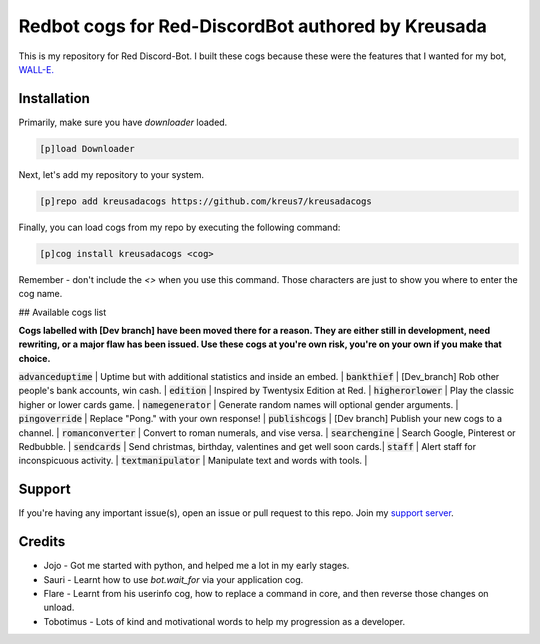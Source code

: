 ===================================================
Redbot cogs for Red-DiscordBot authored by Kreusada
===================================================

This is my repository for Red Discord-Bot. I built these cogs because these were the features that I wanted for my bot, `WALL-E. <https://discord.com/oauth2/authorize?client_id=766580519000473640&scope=bot&permissions=8>`_

------------
Installation
------------

Primarily, make sure you have `downloader` loaded. 

.. code-block:: ini

    [p]load Downloader

Next, let's add my repository to your system.

.. code-block:: ini

    [p]repo add kreusadacogs https://github.com/kreus7/kreusadacogs

Finally, you can load cogs from my repo by executing the following command:

.. code-block:: ini

    [p]cog install kreusadacogs <cog>

Remember - don't include the `<>` when you use this command. Those characters are just to show you where to enter the cog name.

## Available cogs list

**Cogs labelled with [Dev branch] have been moved there for a reason. They are either still in development, need rewriting, or a major
flaw has been issued. Use these cogs at you're own risk, you're on your own if you make that choice.**

:code:`advanceduptime`  | Uptime but with additional statistics and inside an embed.   | 
:code:`bankthief`       | [Dev_branch] Rob other people's bank accounts, win cash.     |
:code:`edition`         | Inspired by Twentysix Edition at Red.                        | 
:code:`higherorlower`   | Play the classic higher or lower cards game.                 |  
:code:`namegenerator`   | Generate random names will optional gender arguments.        | 
:code:`pingoverride`    | Replace "Pong." with your own response!                      |  
:code:`publishcogs`     | [Dev branch] Publish your new cogs to a channel.             | 
:code:`romanconverter`  | Convert to roman numerals, and vise versa.                   | 
:code:`searchengine`    | Search Google, Pinterest or Redbubble.                       | 
:code:`sendcards`       | Send christmas, birthday, valentines and get well soon cards.|  
:code:`staff`           | Alert staff for inconspicuous activity.                      |  
:code:`textmanipulator` | Manipulate text and words with tools.                        | 

--------
Support
--------

If you're having any important issue(s), open an issue or pull request to this repo.
Join my `support server <https://discord.gg/JmCFyq7>`_.

--------
Credits
--------

* Jojo - Got me started with python, and helped me a lot in my early stages.
* Sauri - Learnt how to use `bot.wait_for` via your application cog.
* Flare - Learnt from his userinfo cog, how to replace a command in core, and then reverse those changes on unload.
* Tobotimus - Lots of kind and motivational words to help my progression as a developer. 
